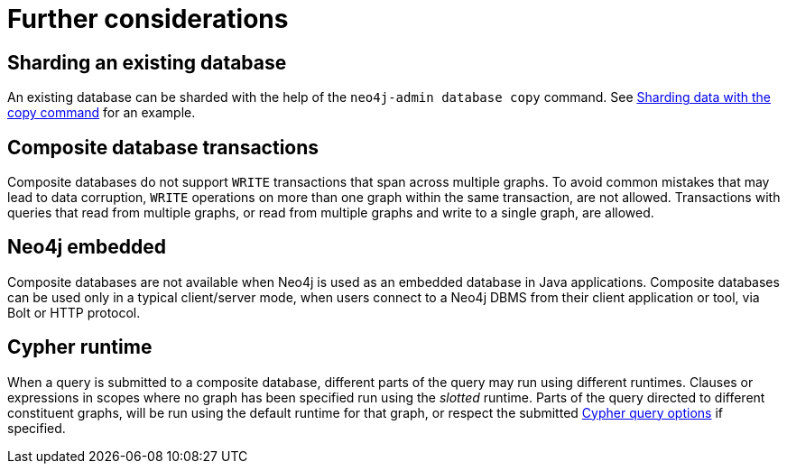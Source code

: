 [role=enterprise-edition]
[[composite-databases-further-considerations]]
= Further considerations
:description: This section presents considerations about composite databases that developers and administrators must be aware of. 

== Sharding an existing database
An existing database can be sharded with the help of the `neo4j-admin database copy` command.
See xref:composite-databases/sharding-with-copy.adoc[Sharding data with the copy command] for an example.

== Composite database transactions

Composite databases do not support `WRITE` transactions that span across multiple graphs.
To avoid common mistakes that may lead to data corruption, `WRITE` operations on more than one graph within the same transaction, are not allowed.
Transactions with queries that read from multiple graphs, or read from multiple graphs and write to a single graph, are allowed.

== Neo4j embedded

Composite databases are not available when Neo4j is used as an embedded database in Java applications.
Composite databases can be used only in a typical client/server mode, when users connect to a Neo4j DBMS from their client application or tool, via Bolt or HTTP protocol.

== Cypher runtime

When a query is submitted to a composite database, different parts of the query may run using different runtimes.
Clauses or expressions in scopes where no graph has been specified run using the _slotted_ runtime.
Parts of the query directed to different constituent graphs, will be run using the default runtime for that graph, or respect the submitted link:{neo4j-docs-base-uri}/cypher-manual/current/query-tuning/query-options/#cypher-runtime[Cypher query options] if specified.
